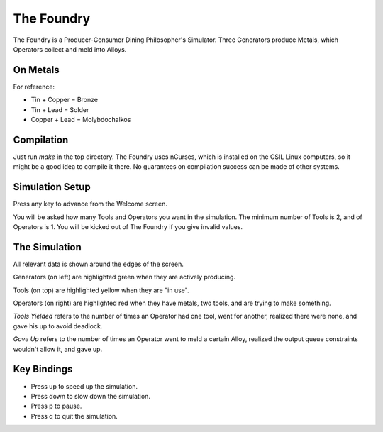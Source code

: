 The Foundry
===========
The Foundry is a Producer-Consumer Dining Philosopher's Simulator.
Three Generators produce Metals, which Operators collect and meld into Alloys.

On Metals
---------
For reference:

* Tin + Copper  = Bronze
* Tin + Lead    = Solder
* Copper + Lead = Molybdochalkos

Compilation
-----------
Just run `make` in the top directory. The Foundry uses nCurses, which is
installed on the CSIL Linux computers, so it might be a good idea to compile
it there. No guarantees on compilation success can be made of other systems.

Simulation Setup
----------------
Press any key to advance from the Welcome screen.

You will be asked how many Tools and Operators you want in the simulation.
The minimum number of Tools is 2, and of Operators is 1. You will be kicked
out of The Foundry if you give invalid values.

The Simulation
--------------
All relevant data is shown around the edges of the screen.

Generators (on left) are highlighted green when they are actively producing.

Tools (on top) are highlighted yellow when they are "in use".

Operators (on right) are highlighted red when they have metals, two tools, and
are trying to make something.

*Tools Yielded* refers to the number of times an Operator had one tool, went
for another, realized there were none, and gave his up to avoid deadlock.

*Gave Up* refers to the number of times an Operator went to meld a certain Alloy,
realized the output queue constraints wouldn't allow it, and gave up.

Key Bindings
------------
* Press up to speed up the simulation.
* Press down to slow down the simulation.
* Press p to pause.
* Press q to quit the simulation.
